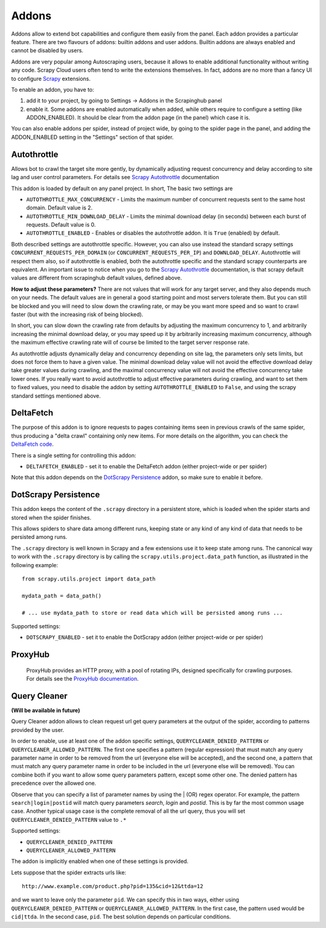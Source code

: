 .. _addons:

======
Addons
======

Addons allow to extend bot capabilities and configure them easily from the panel. Each addon provides a particular feature.
There are two flavours of addons: builtin addons and user addons. Builtin addons are always enabled and cannot be disabled by users.

Addons are very popular among Autoscraping users, because it allows to enable additional functionality without writing any code. Scrapy Cloud users often tend to write the extensions themselves. In fact, addons are no more than a fancy UI to configure `Scrapy`_ extensions.

To enable an addon, you have to:

1. add it to your project, by going to Settings -> Addons in the Scrapinghub panel

2. enable it. Some addons are enabled automatically when added, while others
   require to configure a setting (like ADDON_ENABLED). It should be clear from
   the addon page (in the panel) which case it is.

You can also enable addons per spider, instead of project wide, by going to the
spider page in the panel, and adding the ADDON_ENABLED setting in the
"Settings" section of that spider.

Autothrottle
============

Allows bot to crawl the target site more gently, by dynamically adjusting request concurrency and delay according to site lag and user
control parameters. For details see `Scrapy Autothrottle`_ documentation

This addon is loaded by default on any panel project. In short, The basic two settings are

* ``AUTOTHROTTLE_MAX_CONCURRENCY`` - Limits the maximum number of concurrent requests sent to the same host domain. Default value is 2.
* ``AUTOTHROTTLE_MIN_DOWNLOAD_DELAY`` - Limits the minimal download delay (in seconds) between each burst of requests. Default value is 0.
* ``AUTOTHROTTLE_ENABLED`` - Enables or disables the autothrottle addon. It is ``True`` (enabled) by default.

Both described settings are autothrottle specific. However, you can also use instead the standard scrapy settings ``CONCURRENT_REQUESTS_PER_DOMAIN``
(or ``CONCURRENT_REQUESTS_PER_IP``) and ``DOWNLOAD_DELAY``. Autothrottle will respect them also, so if autothrottle is enabled, both the
autothrottle specific and the standard scrapy counterparts are equivalent. An important issue to notice when you go to the `Scrapy Autothrottle`_
documentation, is that scrapy default values are different from scrapinghub default values, defined above.

**How to adjust these parameters?** There are not values that will work for any target server, and they also depends much on your needs.
The default values are in general a good starting point and most servers tolerate them. But you can still be blocked and you will need
to slow down the crawling rate, or may be you want more speed and so want to crawl faster (but with the increasing risk of being
blocked).

In short, you can slow down the crawling rate from defaults by adjusting the maximum concurrency to 1, and arbitrarily
increasing the minimal download delay, or you may speed up it by arbitrarily increasing maximum concurrency,
although the maximum effective crawling rate will of course be limited to the target server response rate.

As autothrottle adjusts dynamically delay and concurrency depending on site lag, the parameters only sets limits, but does not
force them to have a given value. The minimal download delay value will not avoid the effective download delay take greater values
during crawling, and the maximal concurrency value will not avoid the effective concurrency take lower ones. If you really want to
avoid autothrottle to adjust effective parameters during crawling, and want to set them to fixed values, you need to disable the addon
by setting ``AUTOTHROTTLE_ENABLED`` to ``False``, and using the scrapy standard settings mentioned above.

DeltaFetch
==========

The purpose of this addon is to ignore requests to pages containing items seen
in previous crawls of the same spider, thus producing a "delta crawl"
containing only new items. For more details on the algorithm, you can check the
`DeltaFetch code`_.

There is a single setting for controlling this addon:

* ``DELTAFETCH_ENABLED`` - set it to enable the DeltaFetch addon (either project-wide or per spider)

Note that this addon depends on the `DotScrapy Persistence`_ addon, so make
sure to enable it before.

DotScrapy Persistence
=====================

This addon keeps the content of the ``.scrapy`` directory in a persistent
store, which is loaded when the spider starts and stored when the spider
finishes.

This allows spiders to share data among different runs, keeping state or any
kind of any kind of data that needs to be persisted among runs.

The ``.scrapy`` directory is well known in Scrapy and a few extensions use it
to keep state among runs. The canonical way to work with the ``.scrapy``
directory is by calling the ``scrapy.utils.project.data_path`` function, as
illustrated in the following example::

    from scrapy.utils.project import data_path

    mydata_path = data_path()

    # ... use mydata_path to store or read data which will be persisted among runs ...

Supported settings:

* ``DOTSCRAPY_ENABLED`` - set it to enable the DotScrapy addon (either project-wide or per spider)

ProxyHub
========

 ProxyHub provides an HTTP proxy, with a pool of rotating IPs, designed
 specifically for crawling purposes. For details see the `ProxyHub documentation`_.

Query Cleaner
=============

**(Will be available in future)**

Query Cleaner addon allows to clean request url get query parameters at the output of the spider, according to patterns provided
by the user.

In order to enable, use at least one of the addon specific settings, ``QUERYCLEANER_DENIED_PATTERN`` or ``QUERYCLEANER_ALLOWED_PATTERN``.
The first one specifies a pattern (regular expression) that must match any query parameter name in order to be removed from the url
(everyone else will be accepted), and the second one, a pattern that must match any query parameter name in order to be included in the
url (everyone else will be removed). You can combine both if you want to allow some query parameters pattern, except some other one.
The denied pattern has precedence over the allowed one.

Observe that you can specify a list of parameter names by using the | (OR) regex operator. For example, the pattern
``search|login|postid`` will match query parameters *search*, *login* and *postid*. This is by far the most common usage case.
Another typical usage case is the complete removal of all the url query, thus you will set ``QUERYCLEANER_DENIED_PATTERN`` value to
``.*``

Supported settings:

* ``QUERYCLEANER_DENIED_PATTERN``
* ``QUERYCLEANER_ALLOWED_PATTERN``

The addon is implicitly enabled when one of these settings is provided.

Lets suppose that the spider extracts urls like::

    http://www.example.com/product.php?pid=135&cid=12&ttda=12

and we want to leave only the parameter ``pid``. We can specify this in two ways, either using ``QUERYCLEANER_DENIED_PATTERN`` or
``QUERYCLEANER_ALLOWED_PATTERN``. In the first case, the pattern used would be ``cid|ttda``. In the second case, ``pid``. The best
solution depends on particular conditions.

.. _Scrapy: https://github.com/scrapy/scrapy
.. _DeltaFetch code:  https://github.com/scrapinghub/scrapylib/blob/master/scrapylib/deltafetch.py
.. _`Scrapy Autothrottle`: https://scrapy.readthedocs.org/en/latest/topics/autothrottle.html
.. _`ProxyHub documentation`: http://help.scrapinghub.com/proxyhub.html

